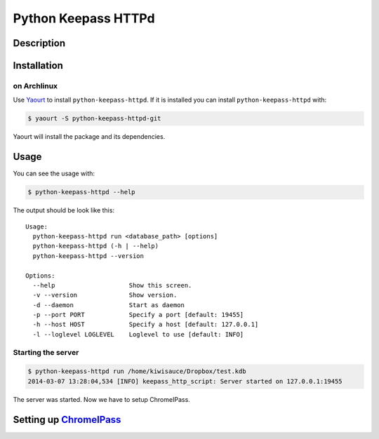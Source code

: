 Python Keepass HTTPd
====================
.. image:: https://coveralls.io/repos/bhedrich/python-keepass-httpd/badge.png
   :target: https://coveralls.io/r/bhedrich/python-keepass-httpd
.. image:: https://travis-ci.org/bhedrich/python-keepass-httpd.png?branch=master
   :target: https://travis-ci.org/bhedrich/python-keepass-httpd

Description
-----------

Installation
------------

on Archlinux
^^^^^^^^^^^^

Use `Yaourt <http://archlinux.fr/yaourt-en/>`_ to install ``python-keepass-httpd``. If it is installed you can install ``python-keepass-httpd`` with:

.. code:: bash

    $ yaourt -S python-keepass-httpd-git

Yaourt will install the package and its dependencies.

Usage
-----

You can see the usage with:

.. code:: bash

    $ python-keepass-httpd --help

The output should be look like this:

::

    Usage:
      python-keepass-httpd run <database_path> [options]
      python-keepass-httpd (-h | --help)
      python-keepass-httpd --version

    Options:
      --help                    Show this screen.
      -v --version              Show version.
      -d --daemon               Start as daemon
      -p --port PORT            Specify a port [default: 19455]
      -h --host HOST            Specify a host [default: 127.0.0.1]
      -l --loglevel LOGLEVEL    Loglevel to use [default: INFO]


Starting the server
^^^^^^^^^^^^^^^^^^^

.. code:: bash

    $ python-keepass-httpd run /home/kiwisauce/Dropbox/test.kdb
    2014-03-07 13:28:04,534 [INFO] keepass_http_script: Server started on 127.0.0.1:19455

The server was started. Now we have to setup ChromeIPass.

Setting up `ChromeIPass <https://chrome.google.com/webstore/detail/chromeipass/ompiailgknfdndiefoaoiligalphfdae>`_
------------------------------------------------------------------------------------------------------------------


